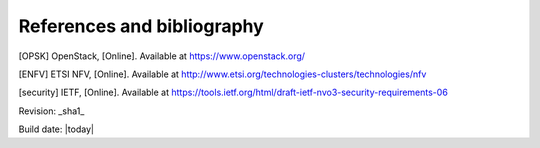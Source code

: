 References and bibliography
===========================

.. [OPSK] OpenStack, [Online]. Available at https://www.openstack.org/
.. [ENFV] ETSI NFV, [Online]. Available at
          http://www.etsi.org/technologies-clusters/technologies/nfv
.. [security] IETF, [Online]. Available at
          https://tools.ietf.org/html/draft-ietf-nvo3-security-requirements-06



Revision: _sha1_

Build date: |today|
